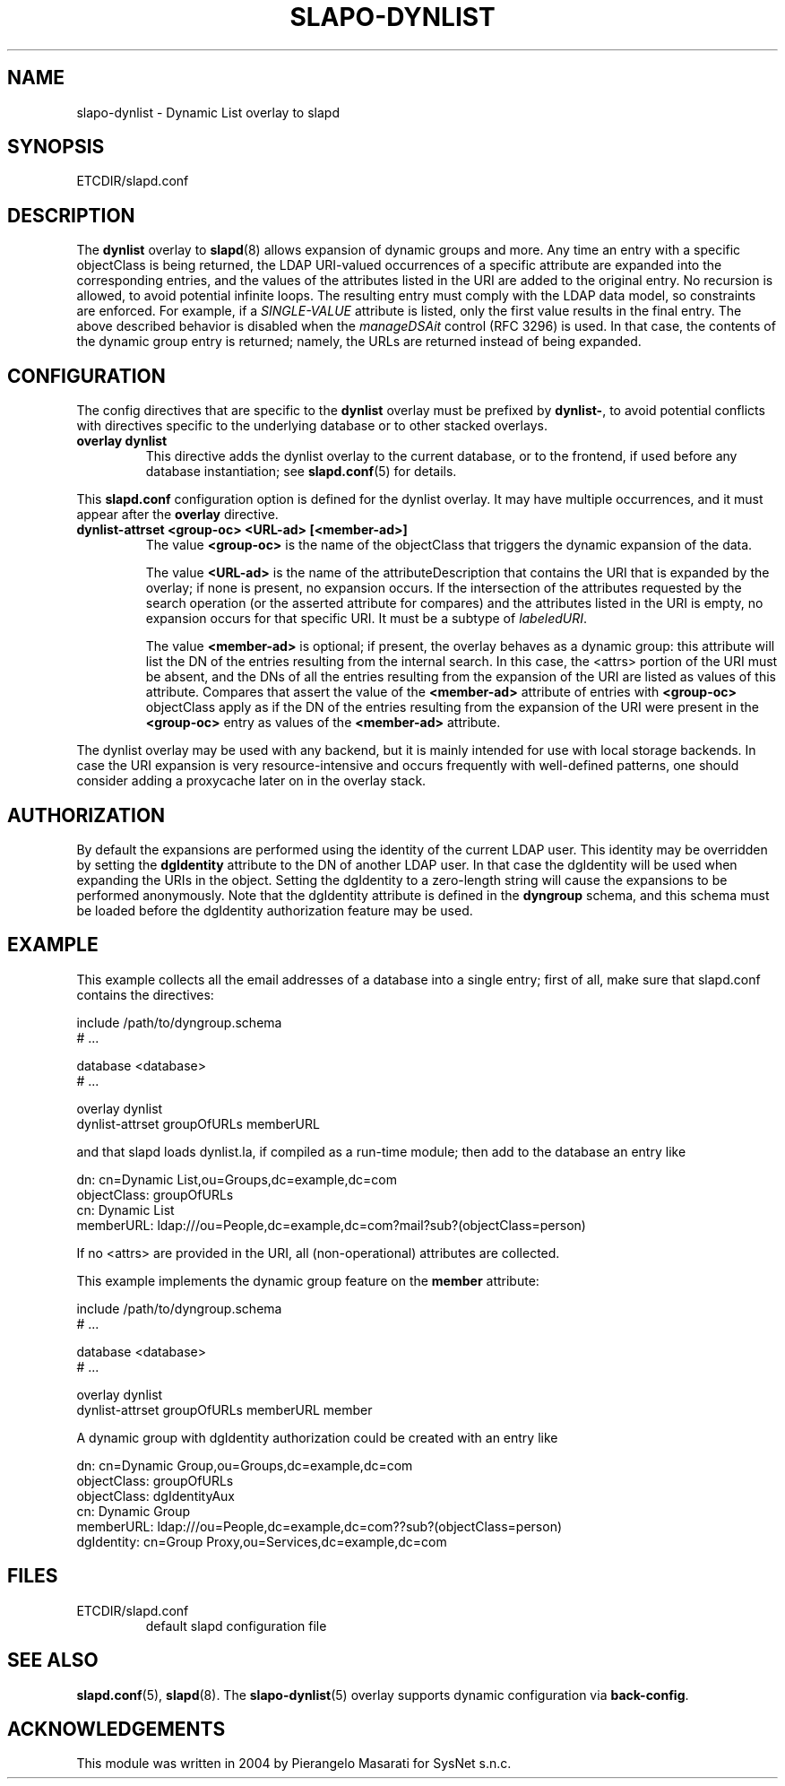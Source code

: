 .TH SLAPO-DYNLIST 5 "RELEASEDATE" "OpenLDAP LDVERSION"
.\" Copyright 1998-2008 The OpenLDAP Foundation, All Rights Reserved.
.\" Copying restrictions apply.  See the COPYRIGHT file.
.\" $OpenLDAP$
.SH NAME
slapo-dynlist \- Dynamic List overlay to slapd
.SH SYNOPSIS
ETCDIR/slapd.conf
.SH DESCRIPTION
The
.B dynlist
overlay to
.BR slapd (8)
allows expansion of dynamic groups and more.
Any time an entry with a specific objectClass is being returned,
the LDAP URI-valued occurrences of a specific attribute are
expanded into the corresponding entries, and the values
of the attributes listed in the URI are added to the original
entry.
No recursion is allowed, to avoid potential infinite loops.
The resulting entry must comply with the LDAP data model, so constraints
are enforced.
For example, if a \fISINGLE-VALUE\fP attribute is listed,
only the first value results in the final entry.
The above described behavior is disabled when the \fImanageDSAit\fP
control (RFC 3296) is used.
In that case, the contents of the dynamic group entry is returned;
namely, the URLs are returned instead of being expanded.

.SH CONFIGURATION
The config directives that are specific to the
.B dynlist
overlay must be prefixed by
.BR dynlist\- ,
to avoid potential conflicts with directives specific to the underlying 
database or to other stacked overlays.

.TP
.B overlay dynlist
This directive adds the dynlist overlay to the current database,
or to the frontend, if used before any database instantiation; see
.BR slapd.conf (5)
for details.

.LP
This
.B slapd.conf
configuration option is defined for the dynlist overlay. It may have multiple 
occurrences, and it must appear after the
.B overlay
directive.
.TP
.B dynlist-attrset <group-oc> <URL-ad> [<member-ad>]
The value 
.B <group-oc> 
is the name of the objectClass that triggers the dynamic expansion of the
data.

The value
.B <URL-ad>
is the name of the attributeDescription that contains the URI that is 
expanded by the overlay; if none is present, no expansion occurs.
If the intersection of the attributes requested by the search operation 
(or the asserted attribute for compares) and the attributes listed 
in the URI is empty, no expansion occurs for that specific URI.
It must be a subtype of \fIlabeledURI\fP.

The value
.B <member-ad>
is optional; if present, the overlay behaves as a dynamic group: this
attribute will list the DN of the entries resulting from the internal search.
In this case, the <attrs> portion of the URI must be absent, and the DNs 
of all the entries resulting from the expansion of the URI are listed
as values of this attribute.
Compares that assert the value of the
.B <member-ad>
attribute of entries with 
.B <group-oc>
objectClass apply as if the DN of the entries resulting from the expansion 
of the URI were present in the 
.B <group-oc> 
entry as values of the
.B <member-ad>
attribute.
.LP
The dynlist overlay may be used with any backend, but it is mainly 
intended for use with local storage backends.
In case the URI expansion is very resource-intensive and occurs frequently
with well-defined patterns, one should consider adding a proxycache
later on in the overlay stack.

.SH AUTHORIZATION
By default the expansions are performed using the identity of the current
LDAP user. This identity may be overridden by setting the
.B dgIdentity
attribute to the DN of another LDAP user. In that case the dgIdentity
will be used when expanding the URIs in the object. Setting the dgIdentity
to a zero-length string will cause the expansions to be performed
anonymously. Note that the dgIdentity attribute is defined in the
.B dyngroup
schema, and this schema must be loaded before the dgIdentity
authorization feature may be used.

.SH EXAMPLE
This example collects all the email addresses of a database into a single
entry; first of all, make sure that slapd.conf contains the directives:

.LP
.nf
    include /path/to/dyngroup.schema
    # ...

    database <database>
    # ...

    overlay dynlist
    dynlist-attrset groupOfURLs memberURL
.fi
.LP
and that slapd loads dynlist.la, if compiled as a run-time module;
then add to the database an entry like
.LP
.nf
    dn: cn=Dynamic List,ou=Groups,dc=example,dc=com
    objectClass: groupOfURLs
    cn: Dynamic List
    memberURL: ldap:///ou=People,dc=example,dc=com?mail?sub?(objectClass=person)
.fi

If no <attrs> are provided in the URI, all (non-operational) attributes are
collected.

This example implements the dynamic group feature on the 
.B member
attribute:

.LP
.nf
    include /path/to/dyngroup.schema
    # ...

    database <database>
    # ...

    overlay dynlist
    dynlist-attrset groupOfURLs memberURL member
.fi
.LP

A dynamic group with dgIdentity authorization could be created with an
entry like
.LP
.nf
    dn: cn=Dynamic Group,ou=Groups,dc=example,dc=com
    objectClass: groupOfURLs
    objectClass: dgIdentityAux
    cn: Dynamic Group
    memberURL: ldap:///ou=People,dc=example,dc=com??sub?(objectClass=person)
    dgIdentity: cn=Group Proxy,ou=Services,dc=example,dc=com
.fi

.SH FILES
.TP
ETCDIR/slapd.conf
default slapd configuration file
.SH SEE ALSO
.BR slapd.conf (5),
.BR slapd (8).
The
.BR slapo-dynlist (5)
overlay supports dynamic configuration via
.BR back-config .
.SH ACKNOWLEDGEMENTS
.P
This module was written in 2004 by Pierangelo Masarati for SysNet s.n.c.
